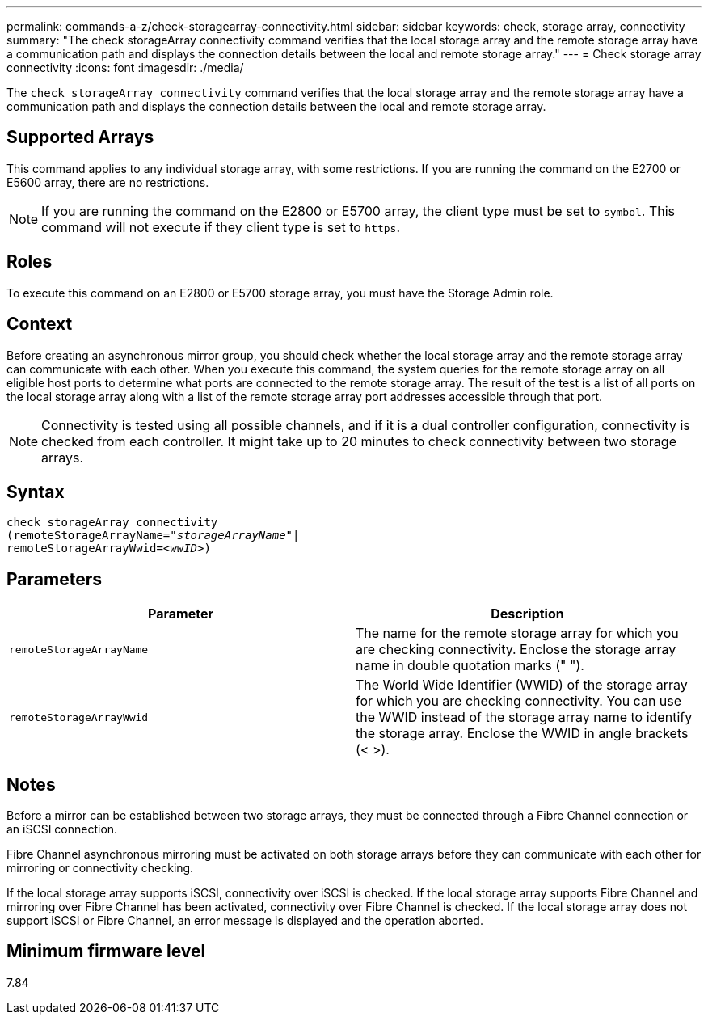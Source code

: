 ---
permalink: commands-a-z/check-storagearray-connectivity.html
sidebar: sidebar
keywords: check, storage array, connectivity
summary: "The check storageArray connectivity command verifies that the local storage array and the remote storage array have a communication path and displays the connection details between the local and remote storage array."
---
= Check storage array connectivity
:icons: font
:imagesdir: ./media/

[.lead]
The `check storageArray connectivity` command verifies that the local storage array and the remote storage array have a communication path and displays the connection details between the local and remote storage array.

== Supported Arrays

This command applies to any individual storage array, with some restrictions. If you are running the command on the E2700 or E5600 array, there are no restrictions.

[NOTE]
====
If you are running the command on the E2800 or E5700 array, the client type must be set to `symbol`. This command will not execute if they client type is set to `https`.
====

== Roles

To execute this command on an E2800 or E5700 storage array, you must have the Storage Admin role.

== Context

Before creating an asynchronous mirror group, you should check whether the local storage array and the remote storage array can communicate with each other. When you execute this command, the system queries for the remote storage array on all eligible host ports to determine what ports are connected to the remote storage array. The result of the test is a list of all ports on the local storage array along with a list of the remote storage array port addresses accessible through that port.

[NOTE]
====
Connectivity is tested using all possible channels, and if it is a dual controller configuration, connectivity is checked from each controller. It might take up to 20 minutes to check connectivity between two storage arrays.
====

== Syntax
[subs=+macros]
----
check storageArray connectivity
(remoteStorageArrayName=pass:quotes[_"storageArrayName"_]|
remoteStorageArrayWwid=<pass:quotes[_wwID_]>)
----

== Parameters
[options="header"]
|===
| Parameter| Description
a|
`remoteStorageArrayName`
a|
The name for the remote storage array for which you are checking connectivity. Enclose the storage array name in double quotation marks (" ").

a|
`remoteStorageArrayWwid`
a|
The World Wide Identifier (WWID) of the storage array for which you are checking connectivity. You can use the WWID instead of the storage array name to identify the storage array. Enclose the WWID in angle brackets (< >).
|===

== Notes

Before a mirror can be established between two storage arrays, they must be connected through a Fibre Channel connection or an iSCSI connection.

Fibre Channel asynchronous mirroring must be activated on both storage arrays before they can communicate with each other for mirroring or connectivity checking.

If the local storage array supports iSCSI, connectivity over iSCSI is checked. If the local storage array supports Fibre Channel and mirroring over Fibre Channel has been activated, connectivity over Fibre Channel is checked. If the local storage array does not support iSCSI or Fibre Channel, an error message is displayed and the operation aborted.

== Minimum firmware level

7.84

